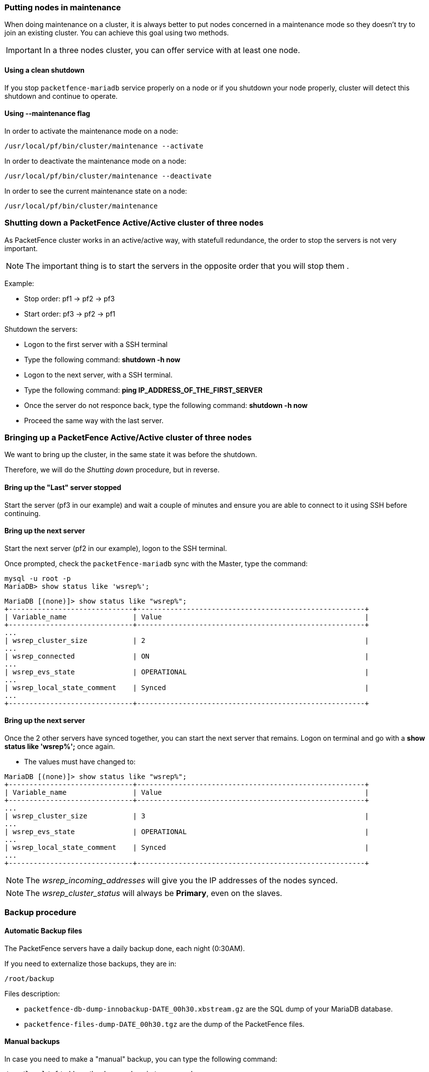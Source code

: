 // to display images directly on GitHub
ifdef::env-github[]
:encoding: UTF-8
:lang: en
:doctype: book
:toc: left
:imagesdir: ../images
endif::[]

////

    This file is part of the PacketFence project.

    See PacketFence_Clustering_Guide.asciidoc
    for authors, copyright and license information.

////

//== Maintenance and Operations

=== Putting nodes in maintenance

When doing maintenance on a cluster, it is always better to put nodes
concerned in a maintenance mode so they doesn't try to join an existing
cluster. You can achieve this goal using two methods.

IMPORTANT: In a three nodes cluster, you can offer service with at least one node.

==== Using a clean shutdown

If you stop `packetfence-mariadb` service properly on a node or if you
shutdown your node properly, cluster will detect this shutdown and continue to
operate.

==== Using --maintenance flag

In order to activate the maintenance mode on a node:

[source,bash]
----
/usr/local/pf/bin/cluster/maintenance --activate
----

In order to deactivate the maintenance mode on a node:

[source,bash]
----
/usr/local/pf/bin/cluster/maintenance --deactivate
----

In order to see the current maintenance state on a node:

[source,bash]
----
/usr/local/pf/bin/cluster/maintenance
----

=== Shutting down a PacketFence Active/Active cluster of three nodes

As PacketFence cluster works in an active/active way, with statefull redundance, the order to stop the servers is not very important.

NOTE: The important thing is to start the servers in the opposite order that you will stop them .

Example:

* Stop order: pf1 -> pf2 -> pf3
* Start order: pf3 -> pf2 -> pf1

Shutdown the servers:

* Logon to the first server with a SSH terminal
* Type the following command: *shutdown -h now*
* Logon to the next server, with a SSH terminal.
* Type the following command: *ping IP_ADDRESS_OF_THE_FIRST_SERVER*
* Once the server do not responce back, type the following command: *shutdown -h now*
* Proceed the same way with the last server.

=== Bringing up a PacketFence Active/Active cluster of three nodes

We want to bring up the cluster, in the same state it was before the shutdown.

Therefore, we will do the _Shutting down_ procedure, but in reverse.

==== Bring up the "Last" server stopped

Start the server (pf3 in our example) and wait a couple of minutes and ensure you are able to connect to it using SSH before continuing.

==== Bring up the next server

Start the next server (pf2 in our example), logon to the SSH terminal.

Once prompted, check the `packetFence-mariadb` sync with the Master, type the command:
----
mysql -u root -p
MariaDB> show status like 'wsrep%';
----
----
MariaDB [(none)]> show status like "wsrep%";
+------------------------------+-------------------------------------------------------+
| Variable_name                | Value                                                 |
+------------------------------+-------------------------------------------------------+
...
| wsrep_cluster_size           | 2                                                     |
...
| wsrep_connected              | ON                                                    |
...
| wsrep_evs_state              | OPERATIONAL                                           |
...
| wsrep_local_state_comment    | Synced                                                |
...
+------------------------------+-------------------------------------------------------+
----

==== Bring up the next server

Once the 2 other servers have synced together, you can start the next server that remains. Logon on terminal and go with a *show status like 'wsrep%';* once again.

* The values must have changed to:
----
MariaDB [(none)]> show status like "wsrep%";
+------------------------------+-------------------------------------------------------+
| Variable_name                | Value                                                 |
+------------------------------+-------------------------------------------------------+
...
| wsrep_cluster_size           | 3                                                     |
...
| wsrep_evs_state              | OPERATIONAL                                           |
...
| wsrep_local_state_comment    | Synced                                                |
...
+------------------------------+-------------------------------------------------------+
----

NOTE: The _wsrep_incoming_addresses_ will give you the IP addresses of the nodes synced.

NOTE: The _wsrep_cluster_status_ will always be *Primary*, even on the slaves.

=== Backup procedure

==== Automatic Backup files

The PacketFence servers have a daily backup done, each night (0:30AM).

If you need to externalize those backups, they are in:

----
/root/backup
----
Files description:

* `packetfence-db-dump-innobackup-DATE_00h30.xbstream.gz` are the SQL dump of your MariaDB database.
* `packetfence-files-dump-DATE_00h30.tgz` are the dump of the PacketFence files.

==== Manual backups

In case you need to make a "manual" backup, you can type the following command:

----
/usr/local/pf/addons/backup-and-maintenance.sh
----

As the daily automatic backups, you will find the files in:

----
/root/backup/
----

Two files will be available, tagged with the Date and Time of your backup.

